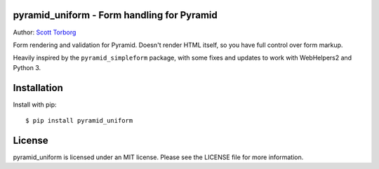 pyramid_uniform - Form handling for Pyramid
===========================================

.. image:: https://secure.travis-ci.org/storborg/pyramid_uniform.png
    :target: http://travis-ci.org/storborg/pyramid_uniform
.. image:: https://coveralls.io/repos/storborg/pyramid_uniform/badge.png?branch=master
    :target: https://coveralls.io/r/storborg/pyramid_uniform

Author: `Scott Torborg <https://www.scotttorborg.com>`_

Form rendering and validation for Pyramid. Doesn't render HTML itself, so you
have full control over form markup.

Heavily inspired by the ``pyramid_simpleform`` package, with some fixes and
updates to work with WebHelpers2 and Python 3.


Installation
============

Install with pip::

    $ pip install pyramid_uniform


License
=======

pyramid_uniform is licensed under an MIT license. Please see the LICENSE file
for more information.
